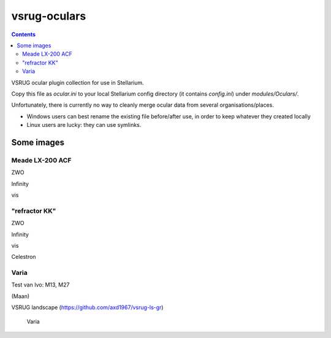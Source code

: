 =============
vsrug-oculars
=============

.. contents:: 

VSRUG ocular plugin collection for use in Stellarium.

Copy this file as `ocular.ini` to your local Stellarium config directory (it contains `config.ini`) under `modules/Oculars/`.

Unfortunately, there is currently no way to cleanly merge ocular data from several organisations/places.

- Windows users can best rename the existing file before/after use, in order to keep whatever they created locally
- Linux users are lucky: they can use symlinks.

Some images
===========

Meade LX-200 ACF
----------------

.. image:: img/stellarium-105.png
ZWO

.. image:: img/stellarium-106.png
Infinity

.. image:: img/stellarium-114.png
vis

"refractor KK"
--------------

.. image:: img/stellarium-103.png
ZWO

.. image:: img/stellarium-104.png
Infinity

.. image:: img/stellarium-115.png
vis
        
.. image:: img/stellarium-118.png
Celestron        

Varia
-----

.. image:: img/stellarium-094.png
.. image:: img/stellarium-098.png
Test van Ivo: M13, M27

.. image:: img/stellarium-109.png
.. image:: img/stellarium-110.png
.. image:: img/stellarium-111.png
.. image:: img/stellarium-112.png
(Maan)

.. image:: img/stellarium-087.png
VSRUG landscape (https://github.com/axd1967/vsrug-ls-gr)

 Varia
 
.. image:: img/stellarium-116.png
.. image:: img/stellarium-117.png

